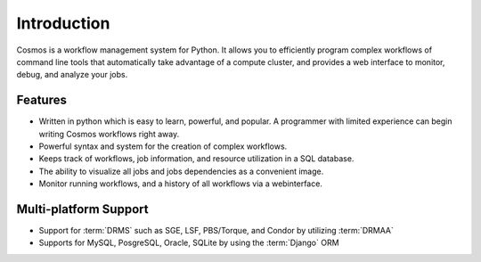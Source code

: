 .. _introduction:

Introduction
============

Cosmos is a workflow management system for Python.  It allows you to efficiently program complex workflows of command line tools that automatically take
advantage of a compute cluster, and provides a web interface to monitor, debug, and analyze your jobs.

Features
________

* Written in python which is easy to learn, powerful, and popular.  A programmer with limited experience can begin writing Cosmos workflows right away.
* Powerful syntax and system for the creation of complex workflows.
* Keeps track of workflows, job information, and resource utilization in a SQL database.
* The ability to visualize all jobs and jobs dependencies as a convenient image.
* Monitor running workflows, and a history of all workflows via a webinterface.

Multi-platform Support
______________________

* Support for :term:`DRMS` such as SGE, LSF, PBS/Torque, and Condor by utilizing :term:`DRMAA` 
* Supports for MySQL, PosgreSQL, Oracle, SQLite by using the :term:`Django` ORM